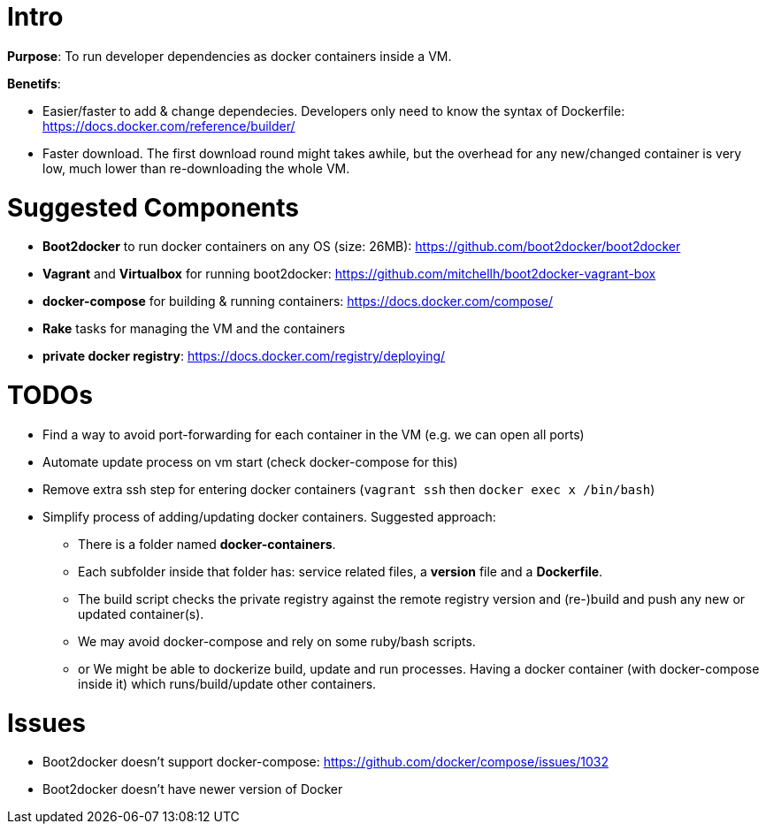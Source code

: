 

Intro
=====

*Purpose*: To run developer dependencies as docker containers inside a VM.

*Benetifs*: 

* Easier/faster to add & change dependecies. Developers only need to know the syntax of Dockerfile: https://docs.docker.com/reference/builder/
* Faster download. The first download round might takes awhile, but the overhead for any new/changed container is very low, much lower than re-downloading the whole VM.

Suggested Components
====================

* *Boot2docker* to run docker containers on any OS (size: 26MB): https://github.com/boot2docker/boot2docker
* *Vagrant* and *Virtualbox* for running boot2docker: https://github.com/mitchellh/boot2docker-vagrant-box
* *docker-compose* for building & running containers: https://docs.docker.com/compose/
* *Rake* tasks for managing the VM and the containers
* *private docker registry*: https://docs.docker.com/registry/deploying/

TODOs
=====

* Find a way to avoid port-forwarding for each container in the VM (e.g. we can open all ports)
* Automate update process on vm start (check docker-compose for this)
* Remove extra ssh step for entering docker containers (`vagrant ssh` then `docker exec x /bin/bash`) 
* Simplify process of adding/updating docker containers. Suggested approach:
** There is a folder named *docker-containers*.
** Each subfolder inside that folder has: service related files, a *version* file and a *Dockerfile*.
** The build script checks the private registry against the remote registry version and (re-)build and push any new or updated container(s).
** We may avoid docker-compose and rely on some ruby/bash scripts.
** or We might be able to dockerize build, update and run processes. Having a docker container (with docker-compose inside it) which runs/build/update other containers.

Issues
======

* Boot2docker doesn't support docker-compose: https://github.com/docker/compose/issues/1032
* Boot2docker doesn't have newer version of Docker
